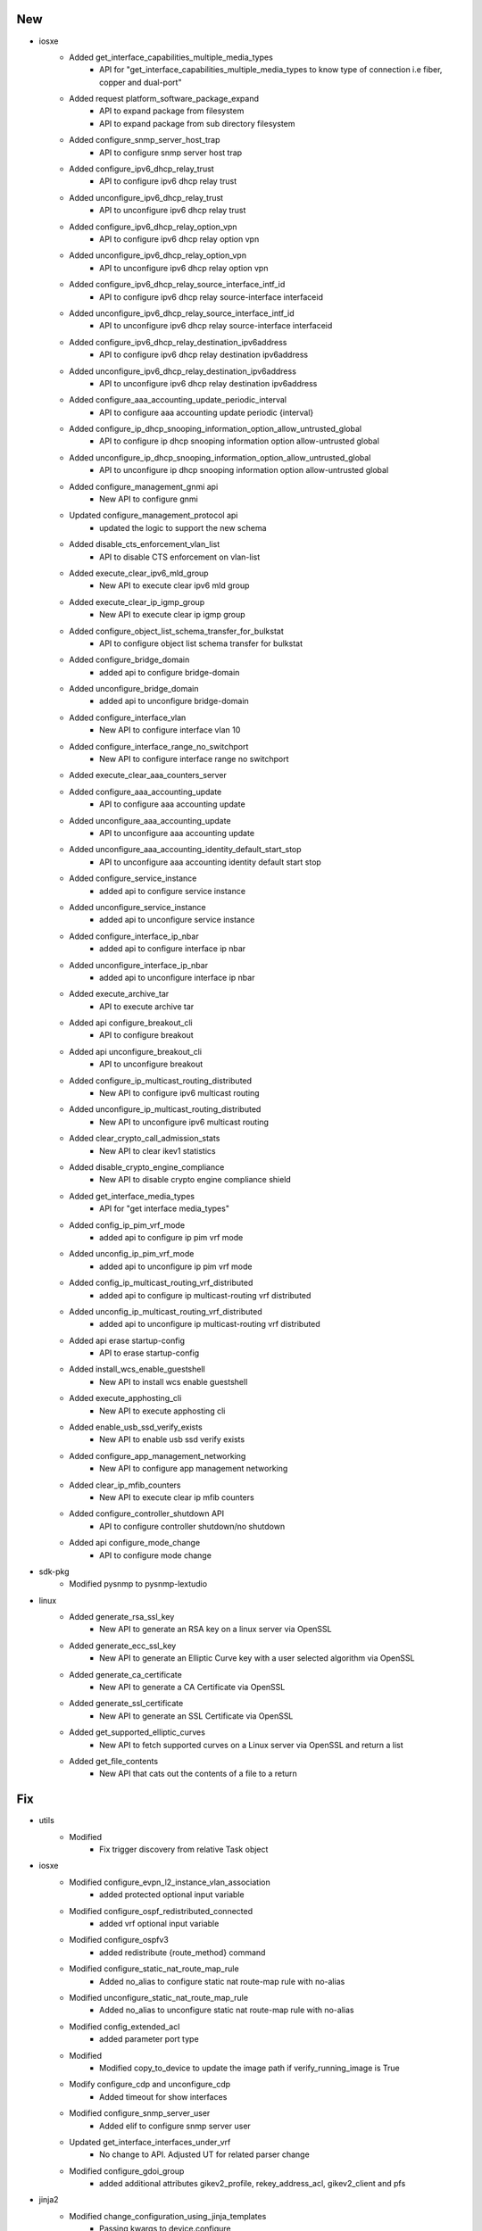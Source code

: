 --------------------------------------------------------------------------------
                                      New                                       
--------------------------------------------------------------------------------

* iosxe
    * Added get_interface_capabilities_multiple_media_types
        * API for "get_interface_capabilities_multiple_media_types to know type of connection i.e fiber, copper and dual-port"
    * Added request platform_software_package_expand
        * API to expand package from filesystem
        * API to expand package from sub directory filesystem
    * Added configure_snmp_server_host_trap
        * API to configure snmp server host trap
    * Added configure_ipv6_dhcp_relay_trust
        * API to configure ipv6 dhcp relay trust
    * Added unconfigure_ipv6_dhcp_relay_trust
        * API to unconfigure ipv6 dhcp relay trust
    * Added configure_ipv6_dhcp_relay_option_vpn
        * API to configure ipv6 dhcp relay option vpn
    * Added unconfigure_ipv6_dhcp_relay_option_vpn
        * API to unconfigure ipv6 dhcp relay option vpn
    * Added configure_ipv6_dhcp_relay_source_interface_intf_id
        * API to configure ipv6 dhcp relay source-interface interfaceid
    * Added unconfigure_ipv6_dhcp_relay_source_interface_intf_id
        * API to unconfigure ipv6 dhcp relay source-interface interfaceid
    * Added configure_ipv6_dhcp_relay_destination_ipv6address
        * API to configure ipv6 dhcp relay destination ipv6address
    * Added unconfigure_ipv6_dhcp_relay_destination_ipv6address
        * API to unconfigure ipv6 dhcp relay destination ipv6address
    * Added configure_aaa_accounting_update_periodic_interval
        * API to configure aaa accounting update periodic {interval}
    * Added configure_ip_dhcp_snooping_information_option_allow_untrusted_global
        * API to configure ip dhcp snooping information option allow-untrusted global
    * Added unconfigure_ip_dhcp_snooping_information_option_allow_untrusted_global
        * API to unconfigure ip dhcp snooping information option allow-untrusted global
    * Added configure_management_gnmi api
        * New API to configure gnmi
    * Updated configure_management_protocol api
        * updated the logic to support the new schema
    * Added disable_cts_enforcement_vlan_list
        * API to disable CTS enforcement on vlan-list
    * Added execute_clear_ipv6_mld_group
        * New API to execute clear ipv6 mld group
    * Added execute_clear_ip_igmp_group
        * New API to execute clear ip igmp group
    * Added configure_object_list_schema_transfer_for_bulkstat
        * API to configure object list schema transfer for bulkstat
    * Added configure_bridge_domain
        * added api to configure bridge-domain
    * Added unconfigure_bridge_domain
        * added api to unconfigure bridge-domain
    * Added configure_interface_vlan
        * New API to configure interface vlan 10
    * Added configure_interface_range_no_switchport
        * New API to configure interface range no switchport
    * Added execute_clear_aaa_counters_server
    * Added configure_aaa_accounting_update
        * API to configure aaa accounting update
    * Added unconfigure_aaa_accounting_update
        * API to unconfigure aaa accounting update
    * Added unconfigure_aaa_accounting_identity_default_start_stop
        * API to unconfigure aaa accounting identity default start stop
    * Added configure_service_instance
        * added api to configure service instance
    * Added unconfigure_service_instance
        * added api to unconfigure service instance
    * Added configure_interface_ip_nbar
        * added api to configure interface ip nbar
    * Added unconfigure_interface_ip_nbar
        * added api to unconfigure interface ip nbar
    * Added execute_archive_tar
        * API to execute archive tar
    * Added api configure_breakout_cli
        * API to configure breakout
    * Added api unconfigure_breakout_cli
        * API to unconfigure breakout
    * Added configure_ip_multicast_routing_distributed
        * New API to configure ipv6 multicast routing
    * Added unconfigure_ip_multicast_routing_distributed
        * New API to unconfigure ipv6 multicast routing
    * Added clear_crypto_call_admission_stats
        * New API to clear ikev1 statistics
    * Added disable_crypto_engine_compliance
        * New API to disable crypto engine compliance shield
    * Added get_interface_media_types
        * API for "get interface media_types"
    * Added config_ip_pim_vrf_mode
        * added api to configure ip pim vrf mode
    * Added unconfig_ip_pim_vrf_mode
        * added api to unconfigure ip pim vrf mode
    * Added config_ip_multicast_routing_vrf_distributed
        * added api to configure ip multicast-routing vrf distributed
    * Added unconfig_ip_multicast_routing_vrf_distributed
        * added api to unconfigure ip multicast-routing vrf distributed
    * Added api erase startup-config
        * API to erase startup-config
    * Added  install_wcs_enable_guestshell
        * New API to  install wcs enable guestshell
    * Added execute_apphosting_cli
        * New API to execute apphosting cli
    * Added enable_usb_ssd_verify_exists
        * New API to  enable usb ssd verify exists
    * Added configure_app_management_networking
        * New API to configure app management networking
    * Added clear_ip_mfib_counters
        * New API to execute clear ip mfib counters
    * Added configure_controller_shutdown API
        * API to configure controller shutdown/no shutdown
    * Added api configure_mode_change
        * API to configure mode change

* sdk-pkg
    * Modified pysnmp to pysnmp-lextudio

* linux
    * Added generate_rsa_ssl_key
        * New API to generate an RSA key on a linux server via OpenSSL
    * Added generate_ecc_ssl_key
        * New API to generate an Elliptic Curve key with a user selected algorithm via OpenSSL
    * Added generate_ca_certificate
        * New API to generate a CA Certificate via OpenSSL
    * Added generate_ssl_certificate
        * New API to generate an SSL Certificate via OpenSSL
    * Added get_supported_elliptic_curves
        * New API to fetch supported curves on a Linux server via OpenSSL and return a list
    * Added get_file_contents
        * New API that cats out the contents of a file to a return


--------------------------------------------------------------------------------
                                      Fix                                       
--------------------------------------------------------------------------------

* utils
    * Modified
        * Fix trigger discovery from relative Task object

* iosxe
    * Modified configure_evpn_l2_instance_vlan_association
        * added protected optional input variable
    * Modified configure_ospf_redistributed_connected
        * added vrf optional input variable
    * Modified configure_ospfv3
        * added redistribute {route_method} command
    * Modified configure_static_nat_route_map_rule
        * Added no_alias to configure static nat route-map rule with no-alias
    * Modified unconfigure_static_nat_route_map_rule
        * Added no_alias to unconfigure static nat route-map rule with no-alias
    * Modified config_extended_acl
        * added parameter port type
    * Modified
        * Modified copy_to_device to update the image path if verify_running_image is True
    * Modify configure_cdp and unconfigure_cdp
        * Added timeout for show interfaces
    * Modified configure_snmp_server_user
        * Added elif to configure snmp server user
    * Updated get_interface_interfaces_under_vrf
        * No change to API. Adjusted UT for related parser change
    * Modified configure_gdoi_group
        * added additional attributes gikev2_profile, rekey_address_acl, gikev2_client and pfs

* jinja2
    * Modified change_configuration_using_jinja_templates
        * Passing kwargs to device.configure

* general
    * Fix loading APIs under threaded environment

* genie.libs.sdk
    * Updated yang.connector and rest.connector dependencies to use correct versions.


--------------------------------------------------------------------------------
                                     Update                                     
--------------------------------------------------------------------------------

* sdk-pkg
    * Modified health logging


